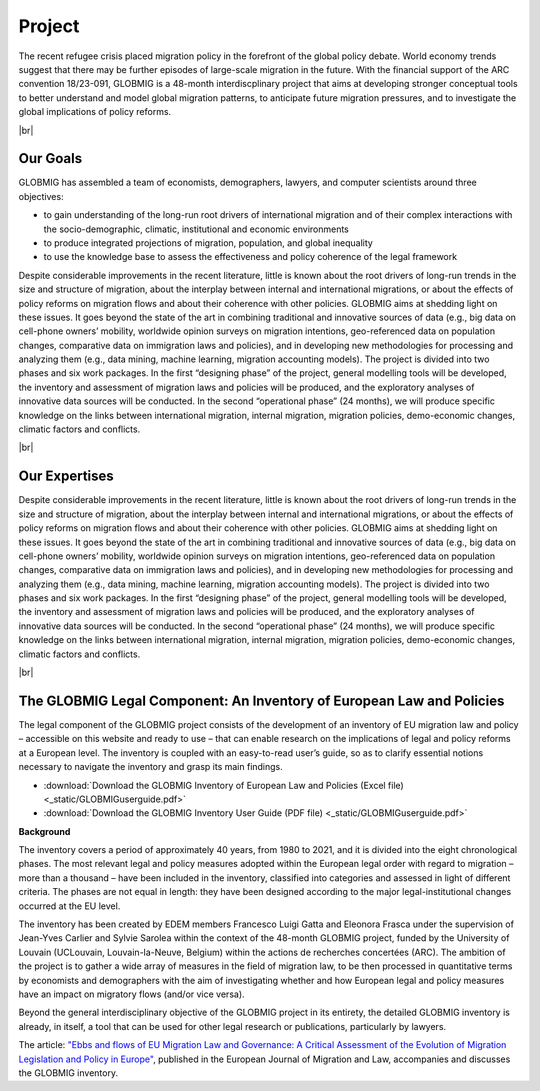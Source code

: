 Project
+++++++++

The recent refugee crisis placed migration policy in the forefront of the global policy debate. 
World economy trends suggest that there may be further episodes of large-scale migration in the future. 
With the financial support of the ARC convention 18/23-091, GLOBMIG is a 48-month interdiscplinary project 
that aims at developing stronger conceptual tools to better understand and model global migration patterns, 
to anticipate future migration pressures, and to investigate the global implications of policy reforms.

.. |br| raw:: html

   <br />


|br|


Our Goals
------------

GLOBMIG has assembled a team of economists, demographers, lawyers, and computer scientists around three objectives: 

* to gain understanding of the long-run root drivers of international migration and of their complex interactions with the socio-demographic, climatic, institutional and economic environments

* to produce integrated projections of migration, population, and global inequality

* to use the knowledge base to assess the effectiveness and policy coherence of the legal framework

Despite considerable improvements in the recent literature, little is known about the root drivers of long-run trends in the size and structure of migration, 
about the interplay between internal and international migrations, or about the effects of policy reforms on migration flows and about their coherence with other policies. 
GLOBMIG aims at shedding light on these issues. It goes beyond the state of the art in combining traditional and innovative sources of data 
(e.g., big data on cell-phone owners’ mobility, worldwide opinion surveys on migration intentions, geo-referenced data on population changes, comparative data on immigration laws and 
policies), and in developing new methodologies for processing and analyzing them (e.g., data mining, machine learning, migration accounting models). 
The project is divided into two phases and six work packages. In the first “designing phase” of the project, general modelling tools will be developed, 
the inventory and assessment of migration laws and policies will be produced, and the exploratory analyses of innovative data sources will be conducted. 
In the second “operational phase” (24 months), we will produce specific knowledge on the links between international migration, internal migration, migration policies, 
demo-economic changes, climatic factors and conflicts.

|br|


Our Expertises
---------------

Despite considerable improvements in the recent literature, little is known about the root drivers of long-run trends in the size and structure of migration, 
about the interplay between internal and international migrations, or about the effects of policy reforms on migration flows and about their coherence with other policies. 
GLOBMIG aims at shedding light on these issues. It goes beyond the state of the art in combining traditional and innovative sources of data 
(e.g., big data on cell-phone owners’ mobility, worldwide opinion surveys on migration intentions, geo-referenced data on population changes, comparative data on immigration laws and 
policies), and in developing new methodologies for processing and analyzing them (e.g., data mining, machine learning, migration accounting models). 
The project is divided into two phases and six work packages. In the first “designing phase” of the project, general modelling tools will be developed, 
the inventory and assessment of migration laws and policies will be produced, and the exploratory analyses of innovative data sources will be conducted. 
In the second “operational phase” (24 months), we will produce specific knowledge on the links between international migration, internal migration, migration policies, 
demo-economic changes, climatic factors and conflicts.

|br|

The GLOBMIG Legal Component: An Inventory of European Law and Policies
---------------------------------------------------------------------------

The legal component of the GLOBMIG project consists of the development of an inventory of EU migration law and policy – accessible on this website and ready to use – 
that can enable research on the implications of legal and policy reforms at a European level. 
The inventory is coupled with an easy-to-read user’s guide, so as to clarify essential notions necessary to navigate the inventory and grasp its main findings.

* :download:`Download the GLOBMIG Inventory of European Law and Policies (Excel file) <_static/GLOBMIGuserguide.pdf>`

* :download:`Download the GLOBMIG Inventory User Guide (PDF file) <_static/GLOBMIGuserguide.pdf>`

**Background**

The inventory covers a period of approximately 40 years, from 1980 to 2021, and it is divided into the eight chronological phases. 
The most relevant legal and policy measures adopted within the European legal order with regard to migration – more than a thousand – 
have been included in the inventory, classified into categories and assessed in light of different criteria. 
The phases are not equal in length: they have been designed according to the major legal-institutional changes occurred at the EU level.

The inventory has been created by EDEM members Francesco Luigi Gatta and Eleonora Frasca under the supervision of Jean-Yves Carlier and Sylvie Sarolea within the context of the 48-month GLOBMIG project, 
funded by the University of Louvain (UCLouvain, Louvain-la-Neuve, Belgium) within the actions de recherches concertées (ARC). 
The ambition of the project is to gather a wide array of measures in the field of migration law, to be then processed in quantitative terms by economists and demographers 
with the aim of investigating whether and how European legal and policy measures have an impact on migratory flows (and/or vice versa).

Beyond the general interdisciplinary objective of the GLOBMIG project in its entirety, the detailed GLOBMIG inventory is already, in itself, a tool that can be used for other legal research or publications, particularly by lawyers.

The article: `"Ebbs and flows of EU Migration Law and Governance: A Critical Assessment of the Evolution of Migration Legislation and Policy in Europe" <https://brill.com/view/journals/emil/24/1/article-p56_3.xml>`_, published in the European Journal of Migration and Law, accompanies and discusses the GLOBMIG inventory.